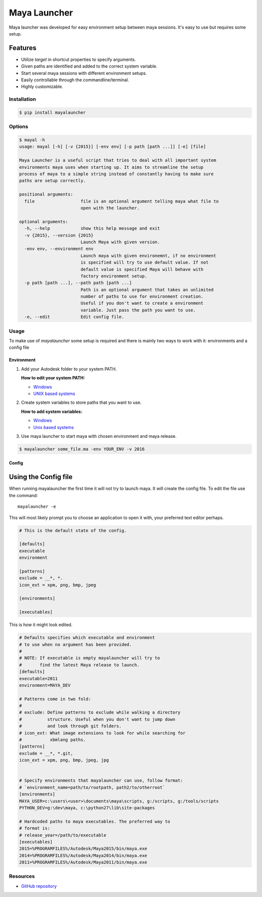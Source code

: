 Maya Launcher
=============

Maya launcher was developed for easy environment setup between maya
sessions. It's easy to use but requires some setup.

Features
~~~~~~~~

-  Utilize *target* in shortcut properties to specify arguments.
-  Given paths are identified and added to the correct system variable.
-  Start several maya sessions with different environment setups.
-  Easily controllable through the commandline/terminal.
-  Highly customizable.

Installation
------------

.. code:: bash

    $ pip install mayalauncher

Options
-------
.. code:: bash

    $ mayal -h
    usage: mayal [-h] [-v {2015}] [-env env] [-p path [path ...]] [-e] [file]

    Maya Launcher is a useful script that tries to deal with all important system
    environments maya uses when starting up. It aims to streamline the setup
    process of maya to a simple string instead of constantly having to make sure
    paths are setup correctly.

    positional arguments:
      file                  file is an optional argument telling maya what file to
                            open with the launcher.

    optional arguments:
      -h, --help            show this help message and exit
      -v {2015}, --version {2015}
                            Launch Maya with given version.
      -env env, --environment env
                            Launch maya with given environemnt, if no environment
                            is specified will try to use default value. If not
                            default value is specified Maya will behave with
                            factory environment setup.
      -p path [path ...], --path path [path ...]
                            Path is an optional argument that takes an unlimited
                            number of paths to use for environment creation.
                            Useful if you don't want to create a environment
                            variable. Just pass the path you want to use.
      -e, --edit            Edit config file.


Usage
-----

To make use of *mayalauncher* some setup is required and there is mainly
two ways to work with it: environments and a config file

Environment
^^^^^^^^^^^

1. Add your Autodesk folder to your system PATH.

   **How to edit your system PATH:**

   -  `Windows <http://www.howtogeek.com/118594/how-to-edit-your-system-path-for-easy-command-line-access/>`__
   -  `UNIX based
      systems <http://hathaway.cc/post/69201163472/how-to-edit-your-path-environment-variables-on-mac>`__


2. Create system variables to store paths that you want to use.

   **How to add system variables:**

   -  `Windows <https://www.google.de/search?hl=en&q=how+to+add+system+variables+windows&gws_rd=cr,ssl&ei=qzapVpqiIMucsgGRgoygBA>`__
   -  `Unix based
      systems <http://www.cyberciti.biz/faq/set-environment-variable-linux/>`__

3. Use maya launcher to start maya with chosen environment and maya release.

.. code:: bash

    $ mayalauncher some_file.ma -env YOUR_ENV -v 2016


Config
^^^^^^


Using the Config file
~~~~~~~~~~~~~~~~~~~~~

When running mayalauncher the first time it will not try to launch maya.
It will create the config file. To edit the file use the command:

::

    mayalauncher -e

This will most likely prompt you to choose an application to open it with,
your preferred text editor perhaps.

.. code:: ini

    # This is the default state of the config.

    [defaults]
    executable
    environment

    [patterns]
    exclude = __*, *.
    icon_ext = xpm, png, bmp, jpeg

    [environments]

    [executables]

This is how it might look edited.

.. code:: ini

    # Defaults specifies which executable and environment
    # to use when no argument has been provided.
    #
    # NOTE: If executable is empty mayalauncher will try to
    #       find the latest Maya release to launch.
    [defaults]
    executable=2011
    environment=MAYA_DEV

    # Patterns come in two fold:
    #
    # exclude: Define patterns to exclude while walking a directory
    #          structure. Useful when you don't want to jump down
    #          and look through git folders.
    # icon_ext: What image extensions to look for while searching for
    #           xbmlang paths.
    [patterns]
    exclude = __*, *.git,
    icon_ext = xpm, png, bmp, jpeg, jpg


    # Specify environments that mayalauncher can use, follow format:
    # `environment_name=path/to/rootpath, path2/to/otherroot`
    [environments]
    MAYA_USER=c:\users\<user>\documents\maya\scripts, g:/scripts, g:/tools/scripts
    PYTHON_DEV=g:\dev\maya, c:\python27\lib\site-packages

    # Hardcoded paths to maya executables. The preferred way to
    # format is:
    # release_year=/path/to/executable
    [executables]
    2015=%PROGRAMFILES%/Autodesk/Maya2015/bin/maya.exe
    2014=%PROGRAMFILES%/Autodesk/Maya2014/bin/maya.exe
    2011=%PROGRAMFILES%/Autodesk/Maya2011/bin/maya.exe

Resources
---------

* `GitHub repository <https://github.com/arubertoson/maya-launcher>`_


